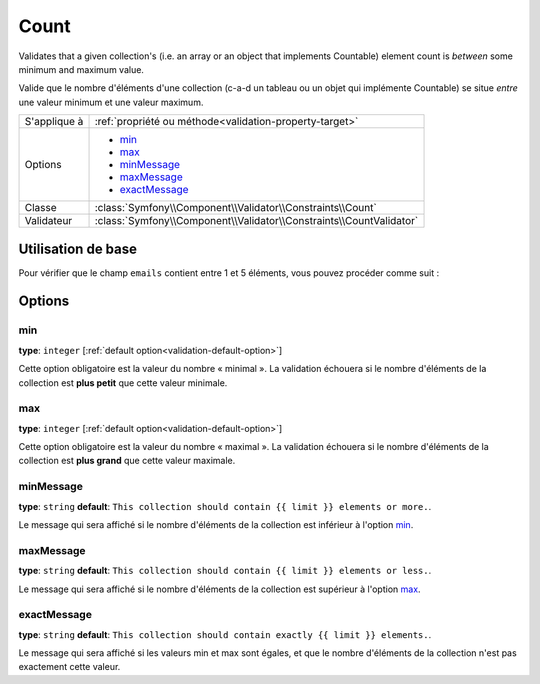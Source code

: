 Count
=====

Validates that a given collection's (i.e. an array or an object that implements Countable)
element count is *between* some minimum and maximum value.

Valide que le nombre d'éléments d'une collection (c-a-d un tableau ou un objet qui implémente
Countable) se situe *entre* une valeur minimum et une valeur maximum.

.. versionadded:: 2.1
    The Count constraint was added in Symfony 2.1.

+----------------+---------------------------------------------------------------------+
| S'applique à   | :ref:`propriété ou méthode<validation-property-target>`             |
+----------------+---------------------------------------------------------------------+
| Options        | - `min`_                                                            |
|                | - `max`_                                                            |
|                | - `minMessage`_                                                     |
|                | - `maxMessage`_                                                     |
|                | - `exactMessage`_                                                   |
+----------------+---------------------------------------------------------------------+
| Classe         | :class:`Symfony\\Component\\Validator\\Constraints\\Count`          |
+----------------+---------------------------------------------------------------------+
| Validateur     | :class:`Symfony\\Component\\Validator\\Constraints\\CountValidator` |
+----------------+---------------------------------------------------------------------+

Utilisation de base
-------------------

Pour vérifier que le champ ``emails`` contient entre 1 et 5 éléments, vous
pouvez procéder comme suit :

.. configuration-block::

    .. code-block:: yaml

        # src/Acme/EventBundle/Resources/config/validation.yml
        Acme\EventBundle\Entity\Participant:
            properties:
                emails:
                    - Count:
                        min: 1
                        max: 5
                        minMessage: Vous devez spécifier au moins un email
                        maxMessage: Vous ne pouvez pas spécifier plus de 5 emails

    .. code-block:: php-annotations

        // src/Acme/EventBundle/Entity/Participant.php
        use Symfony\Component\Validator\Constraints as Assert;

        class Participant
        {
            /**
             * @Assert\Count(
             *      min = "1",
             *      max = "5",
             *      minMessage = "Vous devez spécifier au moins un email",
             *      maxMessage = "Vous ne pouvez pas spécifier plus de 5 emails"
             * )
             */
             protected $emails = array();
        }

Options
-------

min
~~~

**type**: ``integer`` [:ref:`default option<validation-default-option>`]

Cette option obligatoire est la valeur du nombre « minimal ». La validation échouera
si le nombre d'éléments de la collection est **plus petit** que cette valeur minimale.

max
~~~

**type**: ``integer`` [:ref:`default option<validation-default-option>`]

Cette option obligatoire est la valeur du nombre « maximal ». La validation échouera
si le nombre d'éléments de la collection est **plus grand** que cette valeur maximale.

minMessage
~~~~~~~~~~

**type**: ``string`` **default**: ``This collection should contain {{ limit }} elements or more.``.

Le message qui sera affiché si le nombre d'éléments de la collection est inférieur à l'option `min`_.

maxMessage
~~~~~~~~~~

**type**: ``string`` **default**: ``This collection should contain {{ limit }} elements or less.``.

Le message qui sera affiché si le nombre d'éléments de la collection est supérieur à l'option `max`_.

exactMessage
~~~~~~~~~~~~

**type**: ``string`` **default**: ``This collection should contain exactly {{ limit }} elements.``.

Le message qui sera affiché si les valeurs min et max sont égales, et que le nombre d'éléments
de la collection n'est pas exactement cette valeur.
